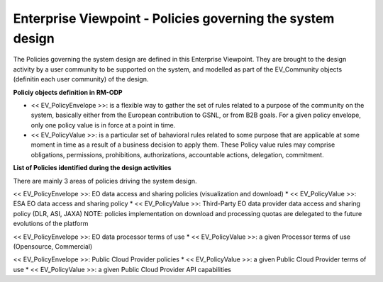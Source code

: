 Enterprise Viewpoint - Policies governing the system design
###########################################################

The Policies governing the system design are defined in this Enterprise Viewpoint.
They are brought to the design activity by a user community to be supported on the system, and modelled as part of the EV_Community objects (definitin each user community) of the design.

**Policiy objects definition in RM-ODP**

* << EV_PolicyEnvelope >>: is a flexible way to gather the set of rules related to a purpose of the community on the system, basically either from the European contribution to GSNL, or from B2B goals. For a given policy envelope, only one policy value is in force at a point in time.
* << EV_PolicyValue >>: is a particular set of bahavioral rules related to some purpose that are applicable at some moment in time as a result of a business decision to apply them. These Policy value rules may comprise obligations, permissions, prohibitions, authorizations, accountable actions, delegation, commitment.

**List of Policies identified during the design activities**

There are mainly 3 areas of policies driving the system design.

<< EV_PolicyEnvelope >>: EO data access and sharing policies (visualization and download) 
* << EV_PolicyValue >>: ESA EO data access and sharing policy
* << EV_PolicyValue >>: Third-Party EO data provider data access and sharing policy (DLR, ASI, JAXA)
NOTE: policies implementation on download and processing quotas are delegated to the future evolutions of the platform

<< EV_PolicyEnvelope >>: EO data processor terms of use
* << EV_PolicyValue >>: a given Processor terms of use (Opensource, Commercial)

<< EV_PolicyEnvelope >>: Public Cloud Provider policies
* << EV_PolicyValue >>: a given Public Cloud Provider terms of use
* << EV_PolicyValue >>: a given Public Cloud Provider API capabilities


